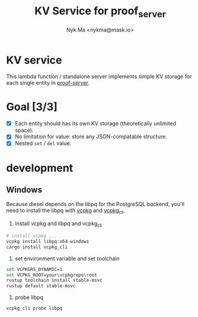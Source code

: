 #+TITLE: KV Service for proof_server
#+AUTHOR: Nyk Ma <nykma@mask.io>

* KV service
:PROPERTIES:
:ID:       f593b646-bb51-49a1-a8a2-e67ff74bbd0b
:END:

This lambda function / standalone server implements simple KV storage
for each single entity in [[https://github.com/nextdotid/proof-server][proof-server]].

* Goal [3/3]
:PROPERTIES:
:ID:       5f4d4828-bf69-4119-a519-a4edd2aa8c36
:END:

- [X] Each entity should has its own KV storage (theoretically unlimited space).
- [X] No limitation for value: store any JSON-compatable structure.
- [X] Nested =set= / =del= value.

* development
** Windows
Because diesel depends on the libpq for the PostgreSQL backend, 
you'll need to install the libpq with [[https://github.com/microsoft/vcpkg][vcpkg]] and [[https://docs.rs/vcpkg/0.2.15/vcpkg/index.html#vcpkg_cli][vcpkg_cli]].

1. Install vcpkg and libpq and vcpkg_cli
#+BEGIN_SRC sh
  # install vcpkg ...
  vcpkg install libpq:x64-windows
  cargo install vcpkg_cli
#+END_SRC
2. set environment variable and set toolchain
#+BEGIN_SRC sh
  set VCPKGRS_DYNAMIC=1
  set VCPKG_ROOT=your\vcpkgrepo\root
  rustup toolchain install stable-msvc
  rustup default stable-msvc
#+END_SRC
3. probe libpq
#+BEGIN_SRC sh
  vcpkg_cli probe libpq
#+END_SRC

